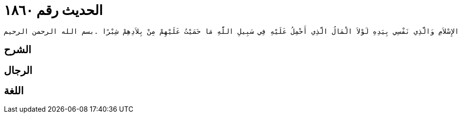 
= الحديث رقم ١٨٦٠

[quote.hadith]
----
حَدَّثَنِي عَنْ مَالِكٍ، عَنْ زَيْدِ بْنِ أَسْلَمَ، عَنْ أَبِيهِ، أَنَّ عُمَرَ بْنَ الْخَطَّابِ، اسْتَعْمَلَ مَوْلًى لَهُ يُدْعَى هُنَيًّا عَلَى الْحِمَى فَقَالَ يَا هُنَىُّ اضْمُمْ جَنَاحَكَ عَنِ النَّاسِ وَاتَّقِ دَعْوَةَ الْمَظْلُومِ فَإِنَّ دَعْوَةَ الْمَظْلُومِ مُسْتَجَابَةٌ وَأَدْخِلْ رَبَّ الصُّرَيْمَةِ وَرَبَّ الْغُنَيْمَةِ وَإِيَّاىَ وَنَعَمَ ابْنِ عَوْفٍ وَنَعَمَ ابْنِ عَفَّانَ فَإِنَّهُمَا إِنْ تَهْلِكْ مَاشِيَتُهُمَا يَرْجِعَا إِلَى نَخْلٍ وَزَرْعٍ وَإِنَّ رَبَّ الصُّرَيْمَةِ وَرَبَّ الْغُنَيْمَةِ إِنْ تَهْلِكْ مَاشِيَتُهُمَا يَأْتِنِي بِبَنِيهِ فَيَقُولُ يَا أَمِيرَ الْمُؤْمِنِينَ يَا أَمِيرَ الْمُؤْمِنِينَ ‏.‏ أَفَتَارِكُهُمْ أَنَا لاَ أَبَا لَكَ فَالْمَاءُ وَالْكَلأُ أَيْسَرُ عَلَىَّ مِنَ الذَّهَبِ وَالْوَرِقِ وَايْمُ اللَّهِ إِنَّهُمْ لَيَرَوْنَ أَنِّي قَدْ ظَلَمْتُهُمْ إِنَّهَا لَبِلاَدُهُمْ وَمِيَاهُهُمْ قَاتَلُوا عَلَيْهَا فِي الْجَاهِلِيَّةِ وَأَسْلَمُوا عَلَيْهَا فِي الإِسْلاَمِ وَالَّذِي نَفْسِي بِيَدِهِ لَوْلاَ الْمَالُ الَّذِي أَحْمِلُ عَلَيْهِ فِي سَبِيلِ اللَّهِ مَا حَمَيْتُ عَلَيْهِمْ مِنْ بِلاَدِهِمْ شِبْرًا ‏.‏بسم الله الرحمن الرحيم
----

== الشرح

== الرجال

== اللغة
    
